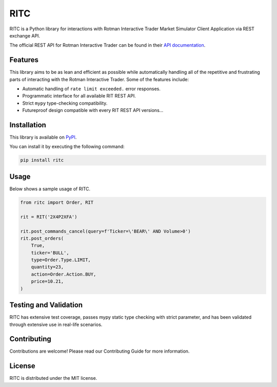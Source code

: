 ====
RITC
====

RITC is a Python library for interactions with Rotman Interactive Trader Market
Simulator Client Application via REST exchange API.

The official REST API for Rotman Interactive Trader can be found in their
`API documentation`_.

.. _API documentation: https://rit.306w.ca/RIT-REST-API/

Features
--------

This library aims to be as lean and efficient as possible while automatically
handling all of the repetitive and frustrating parts of interacting with the
Rotman Interactive Trader. Some of the features include:

- Automatic handling of ``rate limit exceeded.`` error responses.
- Programmatic interface for all available RIT REST API.
- Strict ``mypy`` type-checking compatibility.
- Futureproof design compatible with every RIT REST API versions...

Installation
------------

This library is available on PyPI_.

.. _PyPI: https://pypi.org/project/ritc/

You can install it by executing the following command:

.. code-block:: sh

   pip install ritc

Usage
-----

Below shows a sample usage of RITC.

.. code-block:: python

   from ritc import Order, RIT

   rit = RIT('2X4P2XFA')

   rit.post_commands_cancel(query=f'Ticker=\'BEAR\' AND Volume>0')
   rit.post_orders(
       True,
       ticker='BULL',
       type=Order.Type.LIMIT,
       quantity=23,
       action=Order.Action.BUY,
       price=10.21,
   )

Testing and Validation
----------------------

RITC has extensive test coverage, passes mypy static type checking with strict
parameter, and has been validated through extensive use in real-life scenarios.

Contributing
------------

Contributions are welcome! Please read our Contributing Guide for more
information.

License
-------

RITC is distributed under the MIT license.
